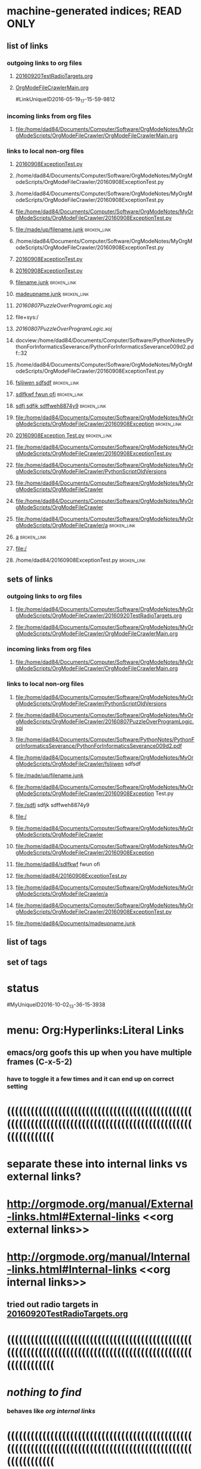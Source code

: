 * machine-generated indices;  READ ONLY
** list of links
*** outgoing links to org files
**** [[file:/home/dad84/Documents/Computer/Software/OrgModeNotes/MyOrgModeScripts/OrgModeFileCrawler/20160920TestRadioTargets.org][20160920TestRadioTargets.org]]
**** [[file:/home/dad84/Documents/Computer/Software/OrgModeNotes/MyOrgModeScripts/OrgModeFileCrawler/OrgModeFileCrawlerMain.org::*sqlite3%20terminal%20programming%20notes][OrgModeFileCrawlerMain.org]]
#LinkUniqueID2016-05-19_17-15-59-9812
*** incoming links from org files
**** file:/home/dad84/Documents/Computer/Software/OrgModeNotes/MyOrgModeScripts/OrgModeFileCrawler/OrgModeFileCrawlerMain.org
*** links to local non-org files
**** [[file:/home/dad84/Documents/Computer/Software/OrgModeNotes/MyOrgModeScripts/OrgModeFileCrawler/20160908ExceptionTest.py][20160908ExceptionTest.py]]
**** /home/dad84/Documents/Computer/Software/OrgModeNotes/MyOrgModeScripts/OrgModeFileCrawler/20160908ExceptionTest.py
**** /home/dad84/Documents/Computer/Software/OrgModeNotes/MyOrgModeScripts/OrgModeFileCrawler/20160908ExceptionTest.py
**** file:/home/dad84/Documents/Computer/Software/OrgModeNotes/MyOrgModeScripts/OrgModeFileCrawler/20160908ExceptionTest.py
**** file:/made/up/filename.junk    :broken_link:
**** /home/dad84/Documents/Computer/Software/OrgModeNotes/MyOrgModeScripts/OrgModeFileCrawler/20160908ExceptionTest.py
**** [[/home/dad84/Documents/Computer/Software/OrgModeNotes/MyOrgModeScripts/OrgModeFileCrawler/20160908ExceptionTest.py][20160908ExceptionTest.py]]
**** [[/home/dad84/Documents/Computer/Software/OrgModeNotes/MyOrgModeScripts/OrgModeFileCrawler/20160908ExceptionTest.py][20160908ExceptionTest.py]]
**** [[/made/up/filename.junk][filename.junk]]    :broken_link:
**** [[/home/dad84/Documents/madeupname.junk][madeupname.junk]]    :broken_link:
**** [[file+sys:/home/dad84/Documents/Computer/Software/OrgModeNotes/MyOrgModeScripts/OrgModeFileCrawler/20160807PuzzleOverProgramLogic.xoj][20160807PuzzleOverProgramLogic.xoj]]
**** file+sys:/
**** [[file+emacs:/home/dad84/Documents/Computer/Software/OrgModeNotes/MyOrgModeScripts/OrgModeFileCrawler/20160807PuzzleOverProgramLogic.xoj][20160807PuzzleOverProgramLogic.xoj]]
**** docview:/home/dad84/Documents/Computer/Software/PythonNotes/PythonForInformaticsSeverance/PythonForInformaticsSeverance009d2.pdf::32
**** /home/dad84/Documents/Computer/Software/OrgModeNotes/MyOrgModeScripts/OrgModeFileCrawler/20160908ExceptionTest.py
**** [[/home/dad84/Documents/Computer/Software/OrgModeNotes/MyOrgModeScripts/OrgModeFileCrawler/fsljiwen sdfsdf][fsljiwen sdfsdf]]    :broken_link:
**** [[/home/dad84/sdlfkwf fwun ofi][sdlfkwf fwun ofi]]    :broken_link:
**** [[/sdfj sdfjk sdffweh8874y9][sdfj sdfjk sdffweh8874y9]]    :broken_link:
**** file:/home/dad84/Documents/Computer/Software/OrgModeNotes/MyOrgModeScripts/OrgModeFileCrawler/20160908Exception    :broken_link:
**** [[file:/home/dad84/Documents/Computer/Software/OrgModeNotes/MyOrgModeScripts/OrgModeFileCrawler/20160908Exception Test.py][20160908Exception Test.py]]    :broken_link:
**** file:/home/dad84/Documents/Computer/Software/OrgModeNotes/MyOrgModeScripts/OrgModeFileCrawler/20160908ExceptionTest.py
**** file:/home/dad84/Documents/Computer/Software/OrgModeNotes/MyOrgModeScripts/OrgModeFileCrawler/PythonScriptOldVersions
**** file:/home/dad84/Documents/Computer/Software/OrgModeNotes/MyOrgModeScripts/OrgModeFileCrawler
**** file:/home/dad84/Documents/Computer/Software/OrgModeNotes/MyOrgModeScripts/OrgModeFileCrawler
**** file:/home/dad84/Documents/Computer/Software/OrgModeNotes/MyOrgModeScripts/OrgModeFileCrawler/a    :broken_link:
**** [[file:a][a]]    :broken_link:
**** file:/
**** /home/dad84/20160908ExceptionTest.py    :broken_link:
** sets of links
*** outgoing links to org files
**** file:/home/dad84/Documents/Computer/Software/OrgModeNotes/MyOrgModeScripts/OrgModeFileCrawler/20160920TestRadioTargets.org
**** file:/home/dad84/Documents/Computer/Software/OrgModeNotes/MyOrgModeScripts/OrgModeFileCrawler/OrgModeFileCrawlerMain.org
*** incoming links from org files
**** file:/home/dad84/Documents/Computer/Software/OrgModeNotes/MyOrgModeScripts/OrgModeFileCrawler/OrgModeFileCrawlerMain.org
*** links to local non-org files
**** file:/home/dad84/Documents/Computer/Software/OrgModeNotes/MyOrgModeScripts/OrgModeFileCrawler/PythonScriptOldVersions
**** file:/home/dad84/Documents/Computer/Software/OrgModeNotes/MyOrgModeScripts/OrgModeFileCrawler/20160807PuzzleOverProgramLogic.xoj
**** file:/home/dad84/Documents/Computer/Software/PythonNotes/PythonForInformaticsSeverance/PythonForInformaticsSeverance009d2.pdf
**** file:/home/dad84/Documents/Computer/Software/OrgModeNotes/MyOrgModeScripts/OrgModeFileCrawler/fsljiwen sdfsdf
**** file:/made/up/filename.junk
**** file:/home/dad84/Documents/Computer/Software/OrgModeNotes/MyOrgModeScripts/OrgModeFileCrawler/20160908Exception Test.py
**** file:/sdfj sdfjk sdffweh8874y9
**** file:/
**** file:/home/dad84/Documents/Computer/Software/OrgModeNotes/MyOrgModeScripts/OrgModeFileCrawler
**** file:/home/dad84/Documents/Computer/Software/OrgModeNotes/MyOrgModeScripts/OrgModeFileCrawler/20160908Exception
**** file:/home/dad84/sdlfkwf fwun ofi
**** file:/home/dad84/20160908ExceptionTest.py
**** file:/home/dad84/Documents/Computer/Software/OrgModeNotes/MyOrgModeScripts/OrgModeFileCrawler/a
**** file:/home/dad84/Documents/Computer/Software/OrgModeNotes/MyOrgModeScripts/OrgModeFileCrawler/20160908ExceptionTest.py
**** file:/home/dad84/Documents/madeupname.junk
** list of tags
** set of tags
* status   
#MyUniqueID2016-10-02_13-36-15-3938  
* menu: Org:Hyperlinks:Literal Links   
** emacs/org goofs this up when you have multiple frames (C-x-5-2)   
*** have to toggle it a few times and it can end up on correct setting   
* ((((((((((((((((((((((((((((((((((((((((((((((((((((((((((((((((((((((((((((((((((((((((((((((((((((((((((   
* separate these into internal links vs external links?   
* http://orgmode.org/manual/External-links.html#External-links <<org external links>>   
* http://orgmode.org/manual/Internal-links.html#Internal-links  <<org internal links>>   
** tried out radio targets in    [[file:/home/dad84/Documents/Computer/Software/OrgModeNotes/MyOrgModeScripts/OrgModeFileCrawler/20160920TestRadioTargets.org][20160920TestRadioTargets.org]]      
* ((((((((((((((((((((((((((((((((((((((((((((((((((((((((((((((((((((((((((((((((((((((((((((((((((((((((((   
*    [[nothing to find]]      
*** behaves like    [[org internal links]]      
* ((((((((((((((((((((((((((((((((((((((((((((((((((((((((((((((((((((((((((((((((((((((((((((((((((((((((((   
* if I create a link via ctrl-u-c-l, I end up with    [[file:/home/dad84/Documents/Computer/Software/OrgModeNotes/MyOrgModeScripts/OrgModeFileCrawler/20160908ExceptionTest.py][20160908ExceptionTest.py]]      
** [2016-09-20 Tue] I have always done it that way, so my past assumption of file: being in a link to a file has looked right   
   
* type the name of a file in current working directory; does it automatically turn into a link?   
** 20160908ExceptionTest.py   
*** looks like no   
** /home/dad84/Documents/Computer/Software/OrgModeNotes/MyOrgModeScripts/OrgModeFileCrawler/20160908ExceptionTest.py   
*** still looks like no   
** /home/dad84/Documents/Computer/Software/OrgModeNotes/MyOrgModeScripts/OrgModeFileCrawler/20160908ExceptionTest.py   
*** still looks like no   
** file:/home/dad84/Documents/Computer/Software/OrgModeNotes/MyOrgModeScripts/OrgModeFileCrawler/20160908ExceptionTest.py   
*** OK, if I first type file: and then paste in the rest, org mode automatically turns it into a link, with no brackets   
** file:/made/up/filename.junk   
*** typing this: org mode turned it into a clickable link automatically; no brackets   
** what if you paste it instead of type it?   
*** /home/dad84/Documents/Computer/Software/OrgModeNotes/MyOrgModeScripts/OrgModeFileCrawler/20160908ExceptionTest.py   
**** still looks like no   
* if I put square brackets, what happens to those?   
**    [[20160908ExceptionTest.py]]      
*** behaves like    [[org internal links]]      
**    [[/home/dad84/Documents/Computer/Software/OrgModeNotes/MyOrgModeScripts/OrgModeFileCrawler/20160908ExceptionTest.py][20160908ExceptionTest.py]]      
*** behaves like    [[org external links]]      
**    [[/home/dad84/Documents/Computer/Software/OrgModeNotes/MyOrgModeScripts/OrgModeFileCrawler/20160908ExceptionTest.py][20160908ExceptionTest.py]]      
*** behaves like    [[org external links]]      
**    [[PythonScriptOldVersions/20160526]]      
*** behaves like    [[org internal links]]      
*** kind of a surprise   
**** this is a valid relative path filename in current working directory   
**** created it via C-u-c-l and then deleted the file: and whatever else   
   
** what about    [[/made/up/filename.junk][filename.junk]]      
*** behaves like    [[org external links]]      
*** org offers to make these folders; should lack OS permission to do it in this case   
** what about    [[/home/dad84/Documents/madeupname.junk][madeupname.junk]]        
*** behaves like    [[org external links]]      
* ((((((((((((((((((((((((((((((((((((((((((((((((((((((((((((((((((((((((((((((((((((((((((((((((((((((((((   
* if you paste a hyperlink from google chrome (link to a webpage) into org mode, it becomes a clickable link   
** with no brackets   
*** can verify this via Org menu then Hyperlinks then literal links   
* ((((((((((((((((((((((((((((((((((((((((((((((((((((((((((((((((((((((((((((((((((((((((((((((((((((((((((   
*    [[file:/home/dad84/Documents/Computer/Software/OrgModeNotes/MyOrgModeScripts/OrgModeFileCrawler/OrgModeFileCrawlerMain.org::*sqlite3%20terminal%20programming%20notes][OrgModeFileCrawlerMain.org]]      
** can't seem to get this one to work; it will open file but fail to find desired heading   
** space or no space after asterisk: doesn't seem to matter   
* ((((((((((((((((((((((((((((((((((((((((((((((((((((((((((((((((((((((((((((((((((((((((((((((((((((((((((   
*    [[file+sys:/home/dad84/Documents/Computer/Software/OrgModeNotes/MyOrgModeScripts/OrgModeFileCrawler/20160807PuzzleOverProgramLogic.xoj][20160807PuzzleOverProgramLogic.xoj]]      
** open via OS, like double-click   
** [2016-09-21 Wed] just gives me binary data in a buffer; clearly does not work unless my OS doesn't know how to open this file?   
** would be hard to find a file on disk with a type that emacs does not know how to open; how would you know if emacs didn't open it normally?   
** double-clicked on a file in nautilus and a new instance of emacs came up which was unresponsive and could very slowly be shut down   
* file+sys:/    need more than root of filesystem to get a link without brackets   
*    [[file+emacs:/home/dad84/Documents/Computer/Software/OrgModeNotes/MyOrgModeScripts/OrgModeFileCrawler/20160807PuzzleOverProgramLogic.xoj][20160807PuzzleOverProgramLogic.xoj]]      
** force open via emacs   
** get binary data in a buffer, which I guess is correct result?   
*** I thought my .emacs was set up so that .xoj files opened in xournal?   
* docview:/home/dad84/Documents/Computer/Software/PythonNotes/PythonForInformaticsSeverance/PythonForInformaticsSeverance009d2.pdf::32   
** evince opened the right document but on page 69, not 32   
*    [[id:B7423F4D]]      
** needs brackets to become a link   
** why is this in list of external links?  is it searching all my org files?  seems doubtful   
* doi:10.100/182  does not need brackets   
*    [[shell:ls *.org]]      
** end up with results in minibuffer and in another new file   
* /myself@some.where:papers/last.pdf  needs brackets   
* #my-custom-id     
*    [[20160908ExceptionTest.py::23  ]]      
* OrgModeFileCrawlerMain.org::what about   
* news:comp.emacs   
* elist:org-agenda   
* elisp:(find-file-other-frame "Elisp.org")   
* vm:folder   
* vm:folder#id   
* vm://myself@somewhere.org/folder#id   
* vm-imap:account:folder   
* vm-imap:account:folder#id   
* wl:folder   
* wl:folder#id   
* /home/dad84/Documents/Computer/Software/OrgModeNotes/MyOrgModeScripts/OrgModeFileCrawler/20160908ExceptionTest.py   
* ((((((((((((((((((((((((((((((((((((((((((((((((((((((((((((((((((((((((((((((((((((((((((((((((((((((((((   
* what is and is not a link to a file according to org mode?   
*    [[/home/dad84/Documents/Computer/Software/OrgModeNotes/MyOrgModeScripts/OrgModeFileCrawler/fsljiwen sdfsdf][fsljiwen sdfsdf]]      
** [2016-09-23 Fri] org thinks this is a file on disk   
*    [[/home/dad84/sdlfkwf fwun ofi][sdlfkwf fwun ofi]]      
** [2016-09-23 Fri] org thinks this is a file on disk   
*    [[/sdfj sdfjk sdffweh8874y9][sdfj sdfjk sdffweh8874y9]]      
** [2016-09-23 Fri] org thinks this is a file on disk   
* file:/home/dad84/Documents/Computer/Software/OrgModeNotes/MyOrgModeScripts/OrgModeFileCrawler/20160908Exception Test.py   
*    [[file:/home/dad84/Documents/Computer/Software/OrgModeNotes/MyOrgModeScripts/OrgModeFileCrawler/20160908Exception Test.py][20160908Exception Test.py]]      
* file:/home/dad84/Documents/Computer/Software/OrgModeNotes/MyOrgModeScripts/OrgModeFileCrawler/20160908ExceptionTest.py   
*    [[20160908ExceptionTest.py]]     org treats this as internal link   
* file:/home/dad84/Documents/Computer/Software/OrgModeNotes/MyOrgModeScripts/OrgModeFileCrawler/PythonScriptOldVersions     
*    [[./]]    this goes to dired   
* file:/home/dad84/Documents/Computer/Software/OrgModeNotes/MyOrgModeScripts/OrgModeFileCrawler   
* file:/home/dad84/Documents/Computer/Software/OrgModeNotes/MyOrgModeScripts/OrgModeFileCrawler   
** weird how org does not make this clickable even though it begins with file:   
** if your script repaired this broken link, it would become clickable in org mode, even without brackets   
* file:/home/dad84/Documents/Computer/Software/OrgModeNotes/MyOrgModeScripts/OrgModeFileCrawler/a   
** if your script repaired this broken link, it would become clickable in org mode, even without brackets   
*    [[file:a][a]]      
*    [[/]]      
* file:/   
** it's weird how this is a valid link to root of filesystem (works when in brackets)   
* /home/dad84/20160908ExceptionTest.py     
